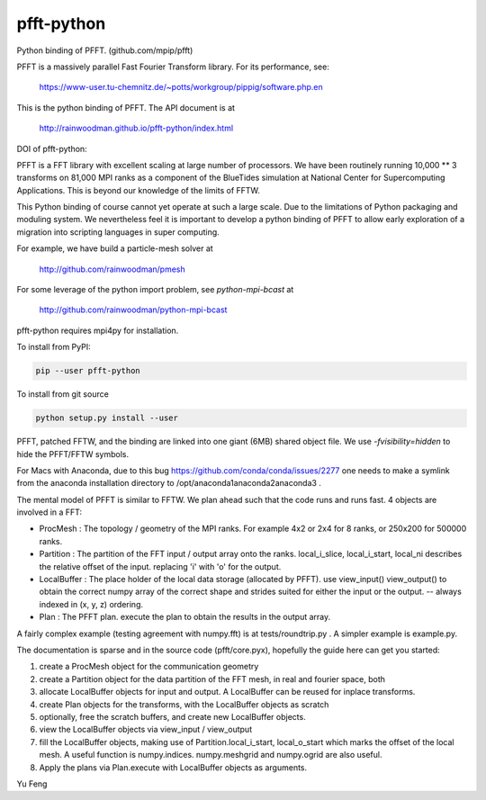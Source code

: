 pfft-python
===========

Python binding of PFFT. (github.com/mpip/pfft)

PFFT is a massively parallel Fast Fourier Transform library. For its
performance, see:

    https://www-user.tu-chemnitz.de/~potts/workgroup/pippig/software.php.en

This is the python binding of PFFT. 
The API document is at

    http://rainwoodman.github.io/pfft-python/index.html

.. image:: https://api.travis-ci.org/rainwoodman/pfft-python.svg
    :alt: Build Status
    :target: https://travis-ci.org/rainwoodman/pfft-python/


DOI of pfft-python:

.. image:: https://zenodo.org/badge/26140163.svg
   :target: https://zenodo.org/badge/latestdoi/26140163
   
PFFT is a FFT library with excellent scaling at large number of processors.
We have been routinely running 10,000 ** 3 transforms on 81,000 MPI ranks as 
a component of the BlueTides simulation at National Center for Supercomputing
Applications. This is beyond our knowledge of the limits of FFTW.

This Python binding of course cannot yet operate at such a large scale. Due
to the limitations of Python packaging and moduling system. 
We nevertheless feel it is important to develop a python binding of PFFT to
allow early exploration of a migration into scripting languages in super computing.


For example, we have build a particle-mesh solver at

    http://github.com/rainwoodman/pmesh

For some leverage of the python import problem, see `python-mpi-bcast` at 

    http://github.com/rainwoodman/python-mpi-bcast

pfft-python requires mpi4py for installation. 

To install from PyPI:

.. code::

    pip --user pfft-python

To install from git source

.. code::

    python setup.py install --user

PFFT, patched FFTW, and the binding are linked into one giant (6MB) shared
object file.  We use `-fvisibility=hidden` to hide the PFFT/FFTW symbols.

For Macs with Anaconda, due to this bug https://github.com/conda/conda/issues/2277
one needs to make a symlink from the anaconda installation directory to
/opt/anaconda1anaconda2anaconda3 .

The mental model of PFFT is similar to FFTW. We plan ahead such that the code
runs and runs fast. 4 objects are involved in a FFT:

- ProcMesh : The topology / geometry of the MPI ranks. For example 4x2 or 2x4 for 8
  ranks, or 250x200 for 500000 ranks.

- Partition : The partition of the FFT input / output array onto the ranks.
  local_i_slice, local_i_start, local_ni describes the relative offset
  of the input. replacing 'i' with 'o' for the output.

- LocalBuffer : The place holder of the local data storage (allocated by PFFT).
  use view_input() view_output() to obtain the correct numpy array of the
  correct shape and strides suited for either the input or the output.
  -- always indexed in (x, y, z) ordering.

- Plan : The PFFT plan. execute the plan to obtain the results in the output array.

A fairly complex example (testing agreement with numpy.fft) is at tests/roundtrip.py .
A simpler example is example.py.

The documentation is sparse and in the source code (pfft/core.pyx), 
hopefully the guide here can get you started:

1. create a ProcMesh object for the communication geometry

2. create a Partition object for the data partition of the FFT mesh,
   in real and fourier space, both

3. allocate LocalBuffer objects for input and output. A LocalBuffer can be
   reused for inplace transforms. 

4. create Plan objects for the transforms, with the LocalBuffer objects as
   scratch

5. optionally, free the scratch buffers, and create new LocalBuffer objects.

6. view the LocalBuffer objects via view_input / view_output 

7. fill the LocalBuffer objects, making use of 
   Partition.local_i_start, local_o_start which marks the offset of the local
   mesh.
   A useful function is numpy.indices. numpy.meshgrid and numpy.ogrid are also useful.

8. Apply the plans via Plan.execute with LocalBuffer objects as arguments.


Yu Feng
